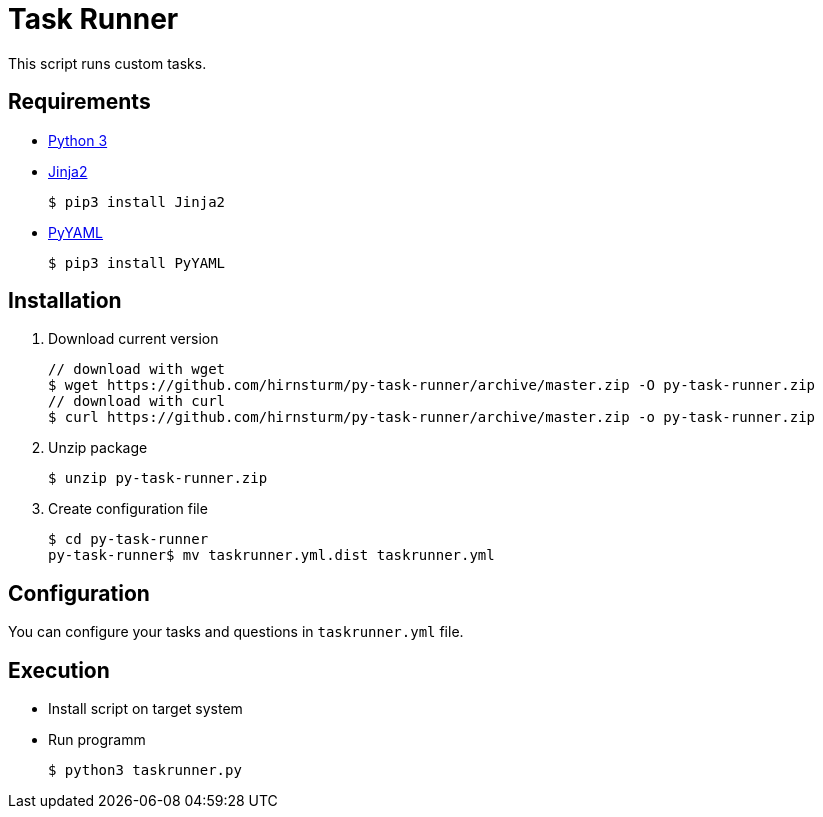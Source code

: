 = Task Runner

This script runs custom tasks.

== Requirements

* https://www.python.org/[Python 3]
* http://jinja.pocoo.org/docs/2.10/intro/#installation[Jinja2]
+
[source,bash]
----
$ pip3 install Jinja2
----

* https://pyyaml.org/[PyYAML]
+
[source,bash]
----
$ pip3 install PyYAML
----

== Installation

1. Download current version
+
[source,bash]
----
// download with wget
$ wget https://github.com/hirnsturm/py-task-runner/archive/master.zip -O py-task-runner.zip
// download with curl
$ curl https://github.com/hirnsturm/py-task-runner/archive/master.zip -o py-task-runner.zip
----
2. Unzip package
+
[source,bash]
----
$ unzip py-task-runner.zip
----
3. Create configuration file
+
[source,bash]
----
$ cd py-task-runner
py-task-runner$ mv taskrunner.yml.dist taskrunner.yml
----

== Configuration

You can configure your tasks and questions in `taskrunner.yml` file.

== Execution

* Install script on target system
* Run programm
+
[source,bash]
----
$ python3 taskrunner.py
----